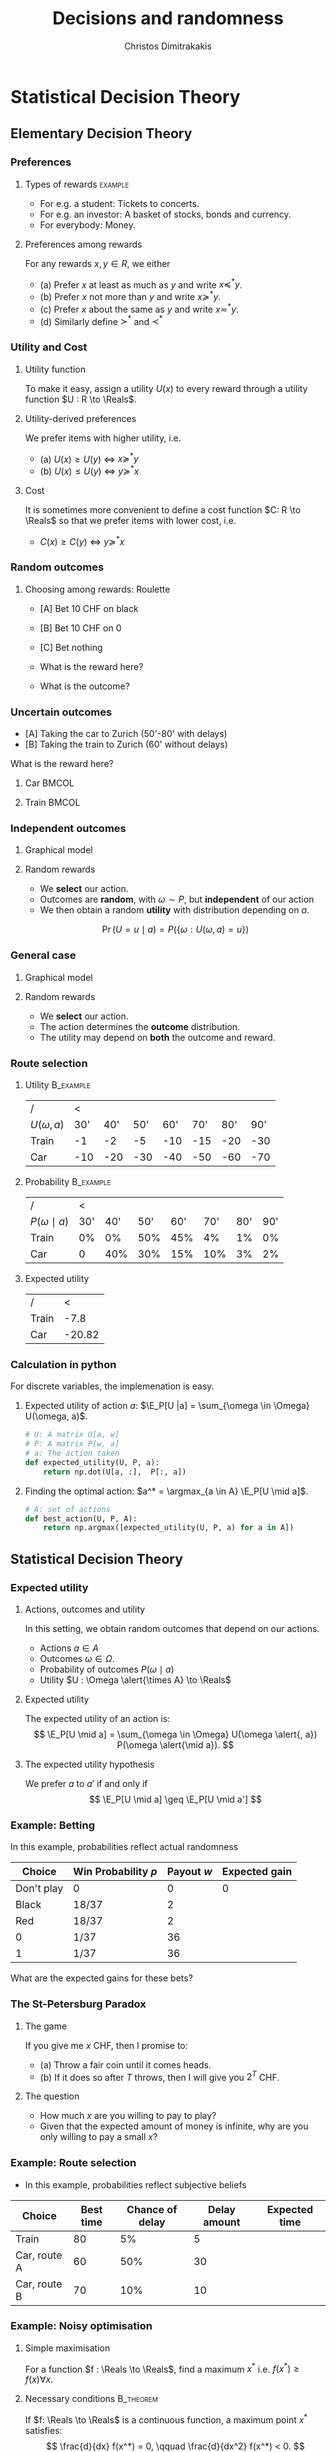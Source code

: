 #+TITLE: Decisions and randomness
#+AUTHOR: Christos Dimitrakakis
#+EMAIL:christos.dimitrakakis@unine.ch
#+LaTeX_HEADER: \input{preamble}
#+LaTeX_CLASS_OPTIONS: [smaller]
#+LaTeX_HEADER: \lstset{basicstyle=\small\ttfamily,tabsize=2}
#+COLUMNS: %40ITEM %10BEAMER_env(Env) %9BEAMER_envargs(Env Args) %4BEAMER_col(Col) %10BEAMER_extra(Extra)
#+TAGS: activity advanced definition exercise homework project example theory code
#+OPTIONS:   H:3
#+latex_header: \AtBeginSubsection[]{\begin{frame}<beamer>\tableofcontents[currentsubsection]\end{frame}}

* Statistical Decision Theory
** Elementary Decision Theory
*** Preferences
**** Types of rewards                                               :example:
- For e.g. a student: Tickets to concerts.
- For e.g. an investor: A basket of stocks, bonds and currency.
- For everybody: Money.

**** Preferences among rewards
For any rewards $x, y \in R$, we either
- (a) Prefer $x$ at least as much as $y$ and write $x \preceq^* y$.
- (b) Prefer $x$ not more than $y$ and write $x \succeq^* y$.
- (c) Prefer $x$ about the same as $y$ and write $x \eqsim^* y$.
- (d) Similarly define $\succ^*$ and $\prec^*$
  
*** Utility and Cost
#+BEAMER: \pause
**** Utility function
To make it easy, assign a utility $U(x)$ to every reward through a
utility function $U : R \to \Reals$.

**** Utility-derived preferences
We prefer items with higher utility, i.e.
- (a) $U(x) \geq U(y)$ $\Leftrightarrow$ $x \succeq^* y$
- (b) $U(x) \leq U(y)$ $\Leftrightarrow$ $y \succeq^* x$
#+BEAMER: \pause
**** Cost
     It is sometimes more convenient to define a cost function $C: R \to \Reals$ so that we prefer items with lower cost, i.e.
- $C(x) \geq C(y)$ $\Leftrightarrow$ $y \succeq^* x$

*** Random outcomes
#+ATTR_LATEX: width=\textwidth
[[./figures/roulette.jpg]]


**** Choosing among rewards: Roulette
- [A] Bet 10 CHF on black
- [B] Bet 10 CHF on 0
- [C] Bet nothing

- What is the reward here?
- What is the outcome?
*** Uncertain outcomes
- [A] Taking the car to Zurich (50'-80' with delays)
- [B] Taking the train to Zurich (60' without delays)
What is the reward here? 

**** Car                                                              :BMCOL:
     :PROPERTIES:
     :BEAMER_col: 0.5
     :END:
#+ATTR_LATEX: width=0.25\textwidth
[[./figures/car.jpg]]
**** Train                                                            :BMCOL:
     :PROPERTIES:
     :BEAMER_col: 0.5
     :END:
#+ATTR_LATEX: width=0.25\textwidth
[[./figures/train.jpeg]]




*** Independent outcomes

**** Graphical model
\begin{center}
      \begin{tikzpicture}
        \node[select] at (0,0) (a) {$a$};
	\node[RV] at (4,0) (w) {$\omega$};
        \node[utility] at (2,0) (U) {$U$};
	\draw[->] (a) -- (U);
	\draw[->] (w) -- (U);
      \end{tikzpicture}
\end{center}

**** Random rewards
- We *select* our action.
- Outcomes are *random*, with $\omega \sim P$, but *independent* of our action
- We then obtain a random *utility* with distribution depending on $a$.
\[
\Pr(U = u \mid a) = P(\{\omega : U(\omega, a) = u\})
\]


*** General case
**** Graphical model
\begin{center}
      \begin{tikzpicture}
        \node[select] at (0,0) (a) {$a$};
	\node[RV] at (2,0) (w) {$\omega$};
        \node[utility] at (4,0) (U) {$U$};
	\draw[->] (a) -- (w);
	\draw[->] (w) -- (U);
	\draw[->, dashed] (a) to [bend right=45] (U);
      \end{tikzpicture}
\end{center}
**** Random rewards
- We *select* our action.
- The action determines the *outcome* distribution.
- The utility may depend on *both* the outcome and reward.
*** Route selection
**** Utility                                                      :B_example:
     :PROPERTIES:
     :BEAMER_env: example
     :END:
|----------------+-----+-----+-----+-----+-----+-----+-----|
| /              |   < |     |     |     |     |     |     |
| $U(\omega, a)$ | 30' | 40' | 50' | 60' | 70' | 80' | 90' |
|----------------+-----+-----+-----+-----+-----+-----+-----|
| Train          |  -1 |  -2 |  -5 | -10 | -15 | -20 | -30 |
| Car            | -10 | -20 | -30 | -40 | -50 | -60 | -70 |
|----------------+-----+-----+-----+-----+-----+-----+-----|

**** Probability                                                  :B_example:
     :PROPERTIES:
     :BEAMER_env: example
     :END:
|--------------------+-----+-----+-----+-----+-----+-----+-----|
| /                  |   < |     |     |     |     |     |     |
| $P(\omega \mid a)$ | 30' | 40' | 50' | 60' | 70' | 80' | 90' |
|--------------------+-----+-----+-----+-----+-----+-----+-----|
| Train              |  0% |  0% | 50% | 45% |  4% |  1% |  0% |
| Car                |   0 | 40% | 30% | 15% | 10% |  3% |  2% |
|--------------------+-----+-----+-----+-----+-----+-----+-----|

**** Expected utility

| /     |      < |
| Train |   -7.8 |
| Car   | -20.82 |

#+TBLFM: @1$2=-(0.5*5+0.45*10+0.04*15+0.01*20)::@2$2=-(0.4*20+0.3*5+0.15*40+0.1*50+0.03*6+0.02*7)

*** Calculation in python
For discrete variables, the implemenation is easy.

**** Expected utility of action $a$: $\E_P[U |a] = \sum_{\omega \in \Omega} U(\omega, a)$.
#+BEGIN_SRC python
  # U: A matrix U[a, w]
  # P: A matrix P[w, a]
  # a: The action taken
  def expected_utility(U, P, a):
	  return np.dot(U[a, :],  P[:, a])
#+END_SRC
**** Finding the optimal action: $a^* = \argmax_{a \in A} \E_P[U \mid a]$.
#+BEGIN_SRC python
  # A: set of actions
  def best_action(U, P, A):
	  return np.argmax([expected_utility(U, P, a) for a in A])
#+END_SRC  

** Statistical Decision Theory

*** Expected utility
**** Actions, outcomes and utility
In this setting, we obtain random outcomes that depend on our actions.
- Actions $a \in A$
- Outcomes $\omega \in \Omega$.
- Probability of outcomes $P(\omega \mid a)$
- Utility $U : \Omega \alert{\times A} \to \Reals$
**** Expected utility
The expected utility of an action is:
\[
\E_P[U \mid a] = \sum_{\omega \in \Omega} U(\omega \alert{, a}) P(\omega \alert{\mid a}).
\]

**** The expected utility hypothesis
We prefer $a$ to $a'$ if and only if
\[
\E_P[U \mid a] \geq \E_P[U \mid a']
\]

*** Example: Betting
 In this example, probabilities reflect actual randomness

|------------+---------------------+------------+---------------|
| Choice     | Win Probability $p$ | Payout $w$ | Expected gain |
|------------+---------------------+------------+---------------|
| Don't play | 0                   |          0 |             0 |
| Black      | 18/37               |          2 |               |
| Red        | 18/37               |          2 |               |
| 0          | 1/37                |         36 |               |
| 1          | 1/37                |         36 |               |
|------------+---------------------+------------+--------------- |

#+ATTR_LATEX: width=\textwidth
[[./figures/roulette.jpg]]
What are the expected gains for these bets?
*** The St-Petersburg Paradox
**** The game
If you give me $x$ CHF, then I promise to:
- (a) Throw a fair coin until it comes heads.
- (b) If it does so after $T$ throws, then I will give you $2^T$ CHF.
**** The question
- How much $x$ are you willing to pay to play?
- Given that the expected amount of money is infinite, why are you only willing to pay a small $x$?

*** Example: Route selection
- In this example, probabilities reflect subjective beliefs

|--------------+-----------+-----------------+--------------+---------------|
| Choice       | Best time | Chance of delay | Delay amount | Expected time |
|--------------+-----------+-----------------+--------------+---------------|
| Train        |        80 | 5%              |            5 |               |
| Car, route A |        60 | 50%             |           30 |               |
| Car, route B |        70 | 10%             |           10 |               |
|--------------+-----------+-----------------+--------------+---------------|


*** Example: Noisy optimisation
**** Simple maximisation
For a function $f : \Reals \to \Reals$, find a maximum $x^*$ i.e. $f(x^*) \geq f(x) \forall x$.

#+BEAMER: \pause
**** Necessary conditions                                         :B_theorem:
     :PROPERTIES:
     :BEAMER_env: theorem
     :END:
If $f: \Reals \to \Reals$ is a continuous function, a maximum point $x^*$ satisfies:
\[
\frac{d}{dx} f(x^*) = 0,
\qquad
\frac{d}{dx^2} f(x^*) < 0.
\]

#+BEAMER: \pause
**** Noisy optimisation
- We select $x$ but *do not* observe $f(x)$.
- We observe a *random* $g$ with $\E[g | x] = f(x)$.
\begin{align}
f(x) &\defn \E[g | x],
&
\E[g | x] = \int_{- \infty}^\infty g(\omega, x) p(\omega) d\omega
\end{align}





*** Mean-squared error cost function
\begin{tikzpicture}[domain=-1:2, range=-1:2]
   \draw[dotted, color=gray] (-1.1,-2.1) grid (3.1,4.1);
   \draw[->] (0,0) -- (2,0) node[right] {$x$};
   \draw[->] (0,0) -- (0,4) node[above] {$g(\omega, x)$};
   \draw[color=red] plot (\x, {(\x-1)^2})  node[right] {$\omega = 1$};
   \draw[color=blue] plot (\x, {(\x)^2})  node[right] {$\omega = 0$};
\end{tikzpicture}
This example is for a quadratic loss: $g(\omega, x) = (\omega - x)^2$.

*** Example: Estimation
- $\param$: *parameter* (random)
- $\hat{\param}$: *estimate* (our action)
- $(\param - \hat{\param})^2$: *cost* function
#+BEAMER: \pause
**** Mean-squared error minimiser
If we want to guess $\hat{\param}$, and we knew that $\param \sim P$, then the guess
\[
\hat{\param} = \E_P(\param) = \argmin_{\hat{\param}} \E_P [(\param - \hat{\param})^2]
\]
minimises the squared error. 
#+BEAMER: \pause
This is because
\begin{align}
\frac{d}{d \hat{\theta}}
 \E_P [(\param - \hat{\param})^2]
&=
\frac{d}{d \hat{\theta}}
 \sum_\omega [\theta(\omega) -  \hat{\param}]^2 P(\omega)\\
&=
 \sum_\omega \frac{d}{d \hat{\theta}}
 [\theta(\omega) -  \hat{\param}]^2 P(\omega)\\
&=
 \sum_\omega 2 [\theta(\omega) -  \hat{\param}] (-1) P(\omega)
&=
	 2 (\hat{\param} - \E_P [\theta]).
\end{align}
Setting this to $0$ gives $\hat{\param} =\E_P [\theta]$

* Gradient methods
** Gradients for optimisation
*** The gradient descent method: one dimension
- Function to minimise $f : \Reals \to \Reals$.
- Derivative $\frac{d}{d \param} f(\param)$
#+BEAMER: \pause
**** Gradient descent algorithm
- Input: initial value $\param^0$, *learning rate* schedule $\alpha_t$
- For $t=1, \ldots, T$
  - $\param^{t+1} = \param^t - \alpha_t \frac{d}{d \param} f(\param^t)$
- Return $\param^T$
#+BEAMER: \pause
**** Properties
- If $\sum_t \alpha_t = \infty$ and $\sum_t \alpha_t^2 < \infty$, it finds a local minimum $\param^T$, i.e. there is $\epsilon > 0$ so that
\[
f(\param^T) < f(\param), \forall \param: \|\param^T - \param\| < \epsilon.
\]
*** One-dimensional minimisation example

*** Gradient methods for expected value :example:
**** Estimate the expected value
$x_t \sim P$ with $\E_P[x_t] = \mu$.
#+BEAMER: \pause
**** Objective: mean squared error
Here $\ell(x, \param) = (x - \param)^2$.
\[
\min_\param \E_P[(x_t - \param)^2].
\]
#+BEAMER: \pause
**** Exact derivative update
If we know $P$, then we can calculate
\begin{align}
\param^{t+1} &= \param^t - \alpha_t \frac{d}{d\param} \E_P[(x - \param^t)^2]\\
\frac{d}{d\param} \E_P[(x - \param^t)^2] &= 2 (\E_P[x] - \param^t)
\end{align}

*** Stochastic derivative
- Function to minimise $f : \Reals \to \Reals$.
- Derivative $\frac{d}{d \param} f(\param)$
- $f(\param) = \E[g | \param]$
- $\frac{d}{d \param} f = \E[ \frac{d}{d \param} g | \param]$
#+BEAMER: \pause
**** Stochastic derivative algorithm
- Input: initial value $\param^0$, *learning rate* schedule $\alpha_t$
- For $t=1, \ldots, T$
  - Observe $g(\omega_t, \param^t$), where $\omega_t \sim P$.
  - $\param^{t+1} = \param^t - \alpha_t \frac{d}{d \param} g(\omega_t, \param^t)$
- Return $\param^T$


*** Stochastic gradient for mean estimation
**** Sampling :B_theorem:
     :PROPERTIES:
     :BEAMER_env: theorem
     :END:
For any bounded random variable $f$, 
\[
\E_P[f] = \int_{X} dP(x) f(x)
 = 
\lim_{T \to \infty} \frac{1}{T} \sum_{t=1}^T f(x_t)
 = 
\E_P \left[\frac{1}{T} \sum_{t=1}^T f(x_t)\right]
, \qquad x_t \sim P
\]
**** Derivative ampling                                           :B_example:
     :PROPERTIES:
     :BEAMER_env: example
     :END:
We can also approximate the gradient through sampling:
\begin{align*}
 \frac{d}{d\param} \E_P [(x - \param)^2] 
&= \int_{-\infty}^\infty \!\!\!\! dP(x) \frac{d}{d\param} (x - \param)^2
\\
&\approx \frac{1}{T} \sum_{t=1}^T \frac{d}{d\param} (x_t - \param)^2
= \frac{1}{T} \sum_{t=1}^T 2(x_t - \param)
\end{align*}
#+BEAMER: \pause
- Wen can even update $\param$ after *each sample* $x_t$:
\[
\param^{t+1} = \param^t + 2 \alpha_t (x_t - \param^t)
\]
*** The gradient method
- Function to minimise $f : \Reals^{\alert{n}} \to \Reals$.
- *Gradient* $\nabla_\param f(\param)  = \left(\frac{\partial f(\param)}{\partial \param_1}, \ldots, \frac{\partial f(\param)}{\partial \param_n}\right)$,
- *Partial* derivative $\frac{\partial f}{\partial \param_n}$
#+BEAMER: \pause
**** Gradient descent algorithm
- Input: initial value $\param^0$, learning rate schedule $\alpha_t$
- For $t=1, \ldots, T$
  - $\param^{t+1} = \param^t - \alpha_t \nabla_\param f(\param^t)$
- Return $\param^T$
#+BEAMER: \pause
**** Properties
- If $\sum_t \alpha_t = \infty$ and $\sum_t \alpha_t^2 < \infty$, it finds a local minimum $\param^T$, i.e. there is $\epsilon > 0$ so that
\[
f(\param^T) < f(\param), \forall \param: \|\param^T - \param\| < \epsilon.
\]

*** When the cost is an expectation                               :B_example:
	 :PROPERTIES:
	 :BEAMER_env: example
	 :END:
In machine learning, we sometimes want to minimise the *expectation* of a *cost* $\ell$, 
\[
f(\param) \defn \E[\ell | \param] = \int_\Omega dP(\omega) \ell(\omega, \param)
\]
This can be approximated with a sample
\[
f(\param) \approx \frac{1}{T} \sum_t \ell(\omega_t, \param)
\]
The same holds for the gradient:
\[
\nabla_\param f(\param) = \int_\Omega dP(\omega) \nabla_\param \ell(\omega, \param)
\approx \frac{1}{T} \sum_t \nabla_\param \ell(\omega_t, \param)
\]




*** Stochastic gradient method
- Function to *minimise* $f : \Reals^n \to \Reals$.
- *Gradient* $\nabla f(\param)$
- $f(\param) = \E[\ell | \param]$
- $\nabla_\param f = \E[ \nabla_\param \ell | \param]$

#+BEAMER: \pause
**** Algorithm
- Input: initial value $\param^0$, *learning rate* schedule $\alpha_t$
- For $t=1, \ldots, T$
  - Observe $\ell(\omega_t, \param^t$), where $\omega_t \sim P$.
  - $\param^{t+1} = \param^t - \alpha_t \nabla_\param g(\omega_t, \param^t)$
- Return $\param^T$

**** Alternative view: Noisy gradients
- $\param^{t+1} = \param^t - \alpha_t [\nabla_\param f(\param^t) + \epsilon_t]$
- $\E[\epsilon_t] = 0$ is sufficient for convergence.
#+BEAMER: \pause

